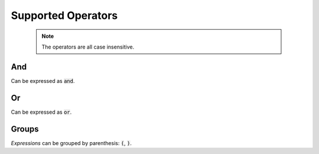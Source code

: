 Supported Operators
===================

  .. note::

    The operators are all case insensitive.

And
***

Can be expressed as :code:`and`.

Or
***

Can be expressed as :code:`or`.

Groups
******

*Expressions* can be grouped by parenthesis: :code:`(`, :code:`)`.
